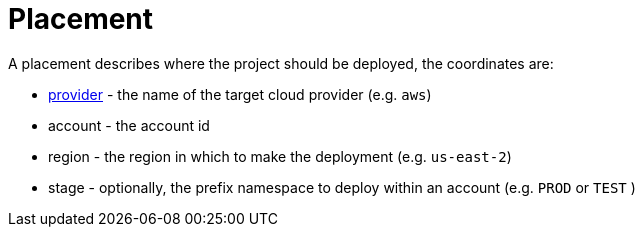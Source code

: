 = Placement

A placement describes where the project should be deployed, the coordinates are:

- xref:provider.adoc[provider] - the name of the target cloud provider (e.g. `aws`)
- account - the account id
- region - the region in which to make the deployment (e.g. `us-east-2`)
- stage - optionally, the prefix namespace to deploy within an account (e.g. `PROD` or `TEST` )

